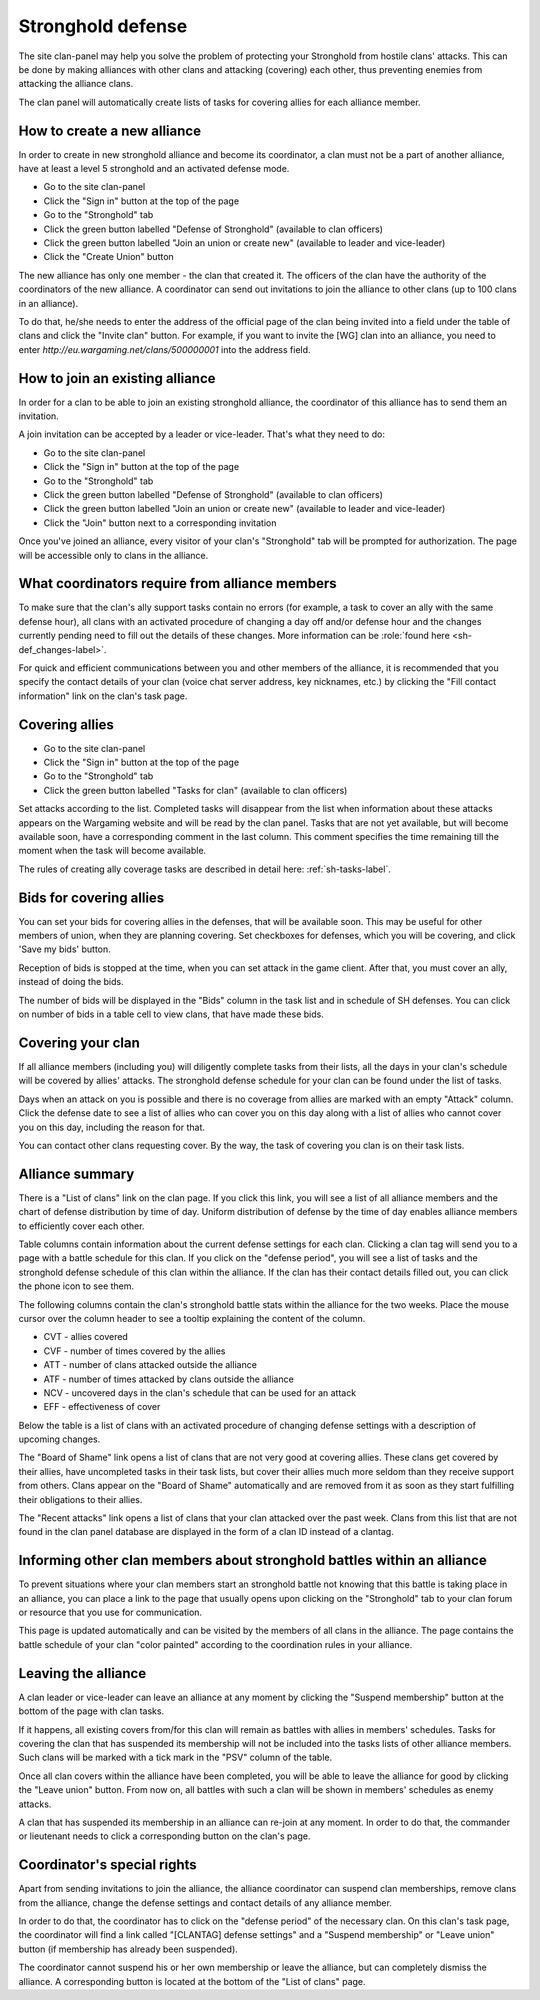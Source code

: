 Stronghold defense
==================

The site clan-panel may help you solve the problem of protecting your Stronghold from hostile clans' attacks. 
This can be done by making alliances with other clans and attacking (covering) each other, thus preventing enemies from attacking the alliance clans.

The clan panel will automatically create lists of tasks for covering allies for each alliance member.

How to create a new alliance
----------------------------

In order to create in new stronghold alliance and become its coordinator, a clan must not be a part of another alliance, have at least a level 5 stronghold and an activated defense mode.

* Go to the site clan-panel
* Click the "Sign in" button at the top of the page
* Go to the "Stronghold" tab
* Click the green button labelled "Defense of Stronghold" (available to clan officers)
* Click the green button labelled "Join an union or create new" (available to leader and vice-leader)
* Click the "Create Union" button

The new alliance has only one member - the clan that created it. 
The officers of the clan have the authority of the coordinators of the new alliance. 
A coordinator can send out invitations to join the alliance to other clans (up to 100 clans in an alliance).

To do that, he/she needs to enter the address of the official page of the clan being invited into a field under the table of clans and click the "Invite clan" button. 
For example, if you want to invite the [WG] clan into an alliance, you need to enter *http://eu.wargaming.net/clans/500000001* into the address field.

How to join an existing alliance
--------------------------------

In order for a clan to be able to join an existing stronghold alliance, the coordinator of this alliance has to send them an invitation.

A join invitation can be accepted by a leader or vice-leader. That's what they need to do:

* Go to the site clan-panel
* Click the "Sign in" button at the top of the page
* Go to the "Stronghold" tab
* Click the green button labelled "Defense of Stronghold" (available to clan officers)
* Click the green button labelled "Join an union or create new" (available to leader and vice-leader)
* Click the "Join" button next to a corresponding invitation

Once you've joined an alliance, every visitor of your clan's "Stronghold" tab will be prompted for authorization. 
The page will be accessible only to clans in the alliance.

What coordinators require from alliance members
-----------------------------------------------

To make sure that the clan's ally support tasks contain no errors (for example, a task to cover an ally with the same defense hour), 
all clans with an activated procedure of changing a day off and/or defense hour and the changes currently pending need to fill out the details of these changes. 
More information can be :role:`found here <sh-def_changes-label>`.

For quick and efficient communications between you and other members of the alliance, 
it is recommended that you specify the contact details of your clan (voice chat server address, key nicknames, etc.) 
by clicking the "Fill contact information" link on the clan's task page.

Covering allies
---------------

* Go to the site clan-panel
* Click the "Sign in" button at the top of the page
* Go to the "Stronghold" tab
* Click the green button labelled "Tasks for clan" (available to clan officers)

Set attacks according to the list. Completed tasks will disappear from the list when information about these attacks appears on the Wargaming website 
and will be read by the clan panel. 
Tasks that are not yet available, but will become available soon, have a corresponding comment in the last column. 
This comment specifies the time remaining till the moment when the task will become available.

The rules of creating ally coverage tasks are described in detail here: :ref:`sh-tasks-label`.

Bids for covering allies
------------------------

You can set your bids for covering allies in the defenses, that will be available soon.
This may be useful for other members of union, when they are planning covering.
Set checkboxes for defenses, which you will be covering, and click 'Save my bids' button.

Reception of bids is stopped at the time, when you can set attack in the game client.
After that, you must cover an ally, instead of doing the bids.

The number of bids will be displayed in the "Bids" column in the task list and in schedule of SH defenses.
You can click on number of bids in a table cell to view clans, that have made these bids.

Covering your clan
------------------

If all alliance members (including you) will diligently complete tasks from their lists, 
all the days in your clan's schedule will be covered by allies' attacks. 
The stronghold defense schedule for your clan can be found under the list of tasks.

Days when an attack on you is possible and there is no coverage from allies are marked with an empty "Attack" column. 
Click the defense date to see a list of allies who can cover you on this day along with a list of allies who cannot cover you on this day, 
including the reason for that.

You can contact other clans requesting cover. By the way, the task of covering you clan is on their task lists.

Alliance summary
----------------

There is a "List of clans" link on the clan page. 
If you click this link, you will see a list of all alliance members and the chart of defense distribution by time of day. 
Uniform distribution of defense by the time of day enables alliance members to efficiently cover each other.

Table columns contain information about the current defense settings for each clan. 
Clicking a clan tag will send you to a page with a battle schedule for this clan. 
If you click on the "defense period", you will see a list of tasks and the stronghold defense schedule of this clan within the alliance. 
If the clan has their contact details filled out, you can click the phone icon to see them.

The following columns contain the clan's stronghold battle stats within the alliance for the two weeks. 
Place the mouse cursor over the column header to see a tooltip explaining the content of the column.

* CVT - allies covered
* CVF - number of times covered by the allies
* ATT - number of clans attacked outside the alliance
* ATF - number of times attacked by clans outside the alliance
* NCV - uncovered days in the clan's schedule that can be used for an attack
* EFF - effectiveness of cover

Below the table is a list of clans with an activated procedure of changing defense settings with a description of upcoming changes.

The "Board of Shame" link opens a list of clans that are not very good at covering allies. 
These clans get covered by their allies, have uncompleted tasks in their task lists, 
but cover their allies much more seldom than they receive support from others. 
Clans appear on the "Board of Shame" automatically and are removed from it as soon as they start fulfilling their obligations to their allies.

The "Recent attacks" link opens a list of clans that your clan attacked over the past week. 
Clans from this list that are not found in the clan panel database are displayed in the form of a clan ID instead of a clantag.

Informing other clan members about stronghold battles within an alliance
------------------------------------------------------------------------

To prevent situations where your clan members start an stronghold battle not knowing that this battle is taking place in an alliance, 
you can place a link to the page that usually opens upon clicking on the "Stronghold" tab to your clan forum or resource that you use for communication.

This page is updated automatically and can be visited by the members of all clans in the alliance. 
The page contains the battle schedule of your clan "color painted" according to the coordination rules in your alliance.

Leaving the alliance
--------------------

A clan leader or vice-leader can leave an alliance at any moment by clicking the "Suspend membership" button at the bottom of the page with clan tasks.

If it happens, all existing covers from/for this clan will remain as battles with allies in members' schedules. 
Tasks for covering the clan that has suspended its membership will not be included into the tasks lists of other alliance members. 
Such clans will be marked with a tick mark in the "PSV" column of the table.

Once all clan covers within the alliance have been completed, you will be able to leave the alliance for good by clicking the "Leave union" button. 
From now on, all battles with such a clan will be shown in members' schedules as enemy attacks.

A clan that has suspended its membership in an alliance can re-join at any moment. 
In order to do that, the commander or lieutenant needs to click a corresponding button on the clan's page.

Coordinator's special rights
----------------------------

Apart from sending invitations to join the alliance, the alliance coordinator can suspend clan memberships, remove clans from the alliance, 
change the defense settings and contact details of any alliance member.

In order to do that, the coordinator has to click on the "defense period" of the necessary clan. 
On this clan's task page, the coordinator will find a link called "[CLANTAG] defense settings" and a "Suspend membership" or "Leave union" button 
(if membership has already been suspended).

The coordinator cannot suspend his or her own membership or leave the alliance, but can completely dismiss the alliance. 
A corresponding button is located at the bottom of the "List of clans" page.

